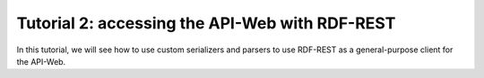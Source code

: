 =================================================
 Tutorial 2: accessing the API-Web with RDF-REST
=================================================

In this tutorial, we will see how to use custom serializers and parsers to
use RDF-REST as a general-purpose client for the API-Web.
